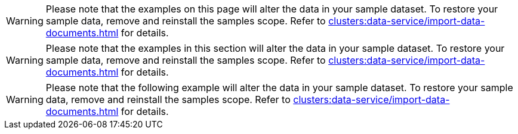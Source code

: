 // tag::page[]
WARNING: Please note that the examples on this page will alter the data in your sample dataset.
To restore your sample data, remove and reinstall the samples scope.
Refer to xref:clusters:data-service/import-data-documents.adoc[] for details.
// end::page[]

// tag::section[]
WARNING: Please note that the examples in this section will alter the data in your sample dataset.
To restore your sample data, remove and reinstall the samples scope.
Refer to xref:clusters:data-service/import-data-documents.adoc[] for details.
// end::section[]

// tag::example[]
WARNING: Please note that the following example will alter the data in your sample dataset.
To restore your sample data, remove and reinstall the samples scope.
Refer to xref:clusters:data-service/import-data-documents.adoc[] for details.
// end::example[]